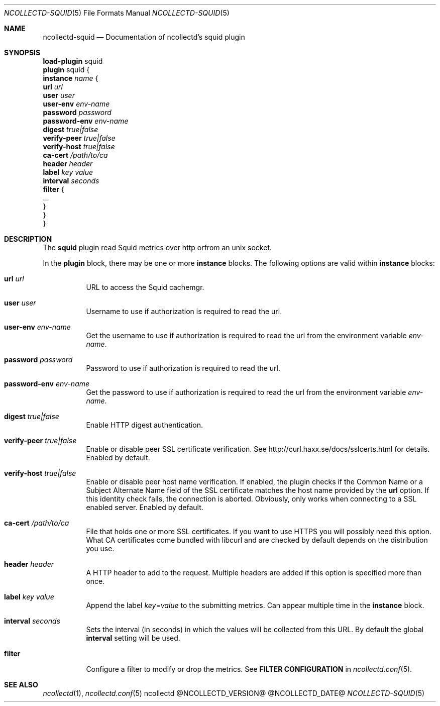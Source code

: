 .\" SPDX-License-Identifier: GPL-2.0-only
.Dd @NCOLLECTD_DATE@
.Dt NCOLLECTD-SQUID 5
.Os ncollectd @NCOLLECTD_VERSION@
.Sh NAME
.Nm ncollectd-squid
.Nd Documentation of ncollectd's squid plugin
.Sh SYNOPSIS
.Bd -literal -compact
\fBload-plugin\fP squid
\fBplugin\fP squid {
    \fBinstance\fP \fIname\fP {
        \fBurl\fP \fIurl\fP
        \fBuser\fP \fIuser\fP
        \fBuser-env\fP \fIenv-name\fP
        \fBpassword\fP \fIpassword\fP
        \fBpassword-env\fP \fIenv-name\fP
        \fBdigest\fP \fItrue|false\fP
        \fBverify-peer\fP \fItrue|false\fP
        \fBverify-host\fP \fItrue|false\fP
        \fBca-cert\fP \fI/path/to/ca\fP
        \fBheader\fP \fIheader\fP
        \fBlabel\fP \fIkey\fP \fIvalue\fP
        \fBinterval\fP \fIseconds\fP
        \fBfilter\fP {
            ...
        }
    }
}
.Ed
.Sh DESCRIPTION
The \fBsquid\fP plugin read Squid metrics over http orfrom an unix socket.
.Pp
In the \fBplugin\fP block, there may be one or more \fBinstance\fP blocks.
The following options are valid within \fBinstance\fP blocks:
.Bl -tag -width Ds
.It \fBurl\fP \fIurl\fP
URL to access the Squid cachemgr.
.It \fBuser\fP \fIuser\fP
Username to use if authorization is required to read the url.
.It \fBuser-env\fP \fIenv-name\fP
Get the username to use if authorization is required to read the url from the
environment variable \fIenv-name\fP.
.It \fBpassword\fP \fIpassword\fP
Password to use if authorization is required to read the url.
.It \fBpassword-env\fP \fIenv-name\fP
Get the password to use if authorization is required to read the url from the
environment variable \fIenv-name\fP.
.It \fBdigest\fP \fItrue|false\fP
Enable HTTP digest authentication.
.It \fBverify-peer\fP \fItrue|false\fP
Enable or disable peer SSL certificate verification.
See
.Lk http://curl.haxx.se/docs/sslcerts.html
for details.
Enabled by default.
.It \fBverify-host\fP \fItrue|false\fP
Enable or disable peer host name verification.
If enabled, the plugin checks if the \f(CWCommon Name\fP or a
\f(CWSubject Alternate Name\fP field of the SSL certificate matches the
host name provided by the \fBurl\fP option.
If this identity check fails, the connection is aborted.
Obviously, only works when connecting to a SSL enabled server.
Enabled by default.
.It \fBca-cert\fP \fI/path/to/ca\fP
File that holds one or more SSL certificates.
If you want to use HTTPS you will possibly need this option.
What CA certificates come bundled with libcurl and are checked by default
depends on the distribution you use.
.It \fBheader\fP \fIheader\fP
A HTTP header to add to the request.
Multiple headers are added if this option is specified more than once.
.It \fBlabel\fP \fIkey\fP \fIvalue\fP
Append the label \fIkey\fP=\fIvalue\fP to the submitting metrics.
Can appear multiple time in the \fBinstance\fP block.
.It \fBinterval\fP \fIseconds\fP
Sets the interval (in seconds) in which the values will be collected from this
URL.
By default the global \fBinterval\fP setting will be used.
.It \fBfilter\fP
Configure a filter to modify or drop the metrics.
See \fBFILTER CONFIGURATION\fP in
.Xr ncollectd.conf 5 .
.El
.Sh "SEE ALSO"
.Xr ncollectd 1 ,
.Xr ncollectd.conf 5

